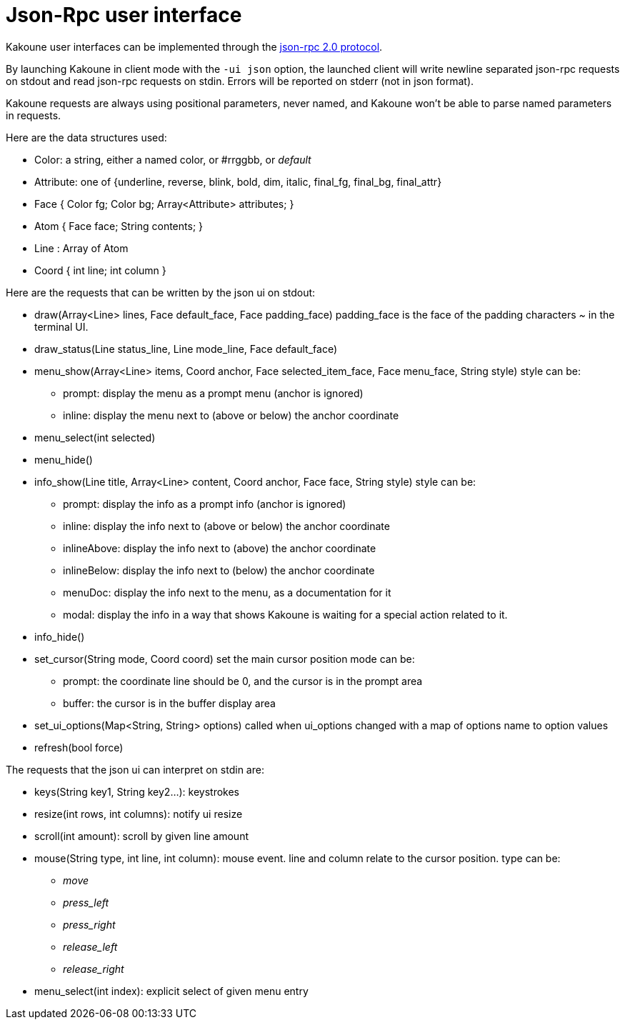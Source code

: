 Json-Rpc user interface
=======================

Kakoune user interfaces can be implemented through the
https://www.jsonrpc.org/specification[json-rpc 2.0 protocol].

By launching Kakoune in client mode with the `-ui json` option, the launched
client will write newline separated json-rpc requests on stdout and read
json-rpc requests on stdin.  Errors will be reported on stderr (not in
json format).

Kakoune requests are always using positional parameters, never named, and
Kakoune won't be able to parse named parameters in requests.

Here are the data structures used:

* Color: a string, either a named color, or #rrggbb, or 'default'
* Attribute: one of {underline, reverse, blink, bold, dim, italic, final_fg, final_bg, final_attr}
* Face { Color fg; Color bg; Array<Attribute> attributes; }
* Atom { Face face; String contents; }
* Line : Array of Atom
* Coord { int line; int column }

Here are the requests that can be written by the json ui on stdout:

* draw(Array<Line> lines, Face default_face, Face padding_face)
  padding_face is the face of the padding characters '~' in the
  terminal UI.
* draw_status(Line status_line, Line mode_line,
              Face default_face)
* menu_show(Array<Line> items, Coord anchor, Face selected_item_face, Face menu_face,
            String style)
  style can be:
  - prompt: display the menu as a prompt menu (anchor is ignored)
  - inline: display the menu next to (above or below) the anchor coordinate
* menu_select(int selected)
* menu_hide()
* info_show(Line title, Array<Line> content, Coord anchor, Face face, String style)
  style can be:
  - prompt: display the info as a prompt info (anchor is ignored)
  - inline: display the info next to (above or below) the anchor coordinate
  - inlineAbove: display the info next to (above) the anchor coordinate
  - inlineBelow: display the info next to (below) the anchor coordinate
  - menuDoc: display the info next to the menu, as a documentation for it
  - modal: display the info in a way that shows Kakoune is waiting for a
    special action related to it.
* info_hide()
* set_cursor(String mode, Coord coord)
  set the main cursor position
  mode can be:
  - prompt: the coordinate line should be 0, and the cursor is in the prompt area
  - buffer: the cursor is in the buffer display area
* set_ui_options(Map<String, String> options)
  called when ui_options changed with a map of options name to option values
* refresh(bool force)

The requests that the json ui can interpret on stdin are:

* keys(String key1, String key2...): keystrokes
* resize(int rows, int columns): notify ui resize
* scroll(int amount): scroll by given line amount
* mouse(String type, int line, int column): mouse event. line and column relate to
  the cursor position. type can be:
  - 'move'
  - 'press_left'
  - 'press_right'
  - 'release_left'
  - 'release_right'
* menu_select(int index): explicit select of given menu entry
